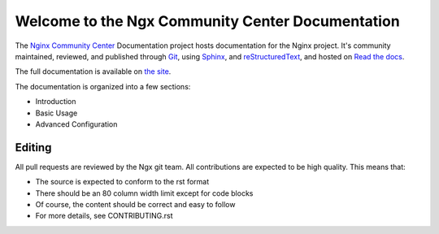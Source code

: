 Welcome to the Ngx Community Center Documentation
=================================================

The `Nginx Community Center`_ Documentation project hosts documentation for the
Nginx project. It's community maintained, reviewed, and published through Git_,
using Sphinx_, and reStructuredText_, and hosted on `Read the docs`_.

The full documentation is available on `the site`_.

.. _Nginx Community Center: http://ngx.cc/
.. _Read the docs: http://readthedocs.org/
.. _Sphinx: http://sphinx.pocoo.org/
.. _reStructuredText: http://sphinx.pocoo.org/rest.html
.. _Git: http://git-scm.com/
.. _the site: http://docs.ngx.cc/

The documentation is organized into a few sections:

* Introduction
* Basic Usage
* Advanced Configuration

Editing
-------

All pull requests are reviewed by the Ngx git team. All contributions are
expected to be high quality. This means that:

* The source is expected to conform to the rst format
* There should be an 80 column width limit except for code blocks
* Of course, the content should be correct and easy to follow
* For more details, see CONTRIBUTING.rst
